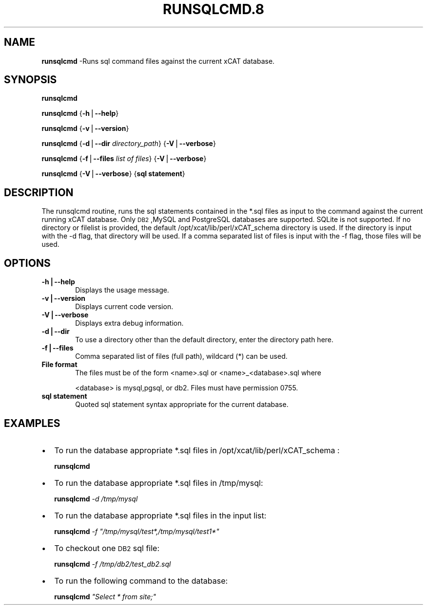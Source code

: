 .\" Automatically generated by Pod::Man v1.37, Pod::Parser v1.32
.\"
.\" Standard preamble:
.\" ========================================================================
.de Sh \" Subsection heading
.br
.if t .Sp
.ne 5
.PP
\fB\\$1\fR
.PP
..
.de Sp \" Vertical space (when we can't use .PP)
.if t .sp .5v
.if n .sp
..
.de Vb \" Begin verbatim text
.ft CW
.nf
.ne \\$1
..
.de Ve \" End verbatim text
.ft R
.fi
..
.\" Set up some character translations and predefined strings.  \*(-- will
.\" give an unbreakable dash, \*(PI will give pi, \*(L" will give a left
.\" double quote, and \*(R" will give a right double quote.  | will give a
.\" real vertical bar.  \*(C+ will give a nicer C++.  Capital omega is used to
.\" do unbreakable dashes and therefore won't be available.  \*(C` and \*(C'
.\" expand to `' in nroff, nothing in troff, for use with C<>.
.tr \(*W-|\(bv\*(Tr
.ds C+ C\v'-.1v'\h'-1p'\s-2+\h'-1p'+\s0\v'.1v'\h'-1p'
.ie n \{\
.    ds -- \(*W-
.    ds PI pi
.    if (\n(.H=4u)&(1m=24u) .ds -- \(*W\h'-12u'\(*W\h'-12u'-\" diablo 10 pitch
.    if (\n(.H=4u)&(1m=20u) .ds -- \(*W\h'-12u'\(*W\h'-8u'-\"  diablo 12 pitch
.    ds L" ""
.    ds R" ""
.    ds C` ""
.    ds C' ""
'br\}
.el\{\
.    ds -- \|\(em\|
.    ds PI \(*p
.    ds L" ``
.    ds R" ''
'br\}
.\"
.\" If the F register is turned on, we'll generate index entries on stderr for
.\" titles (.TH), headers (.SH), subsections (.Sh), items (.Ip), and index
.\" entries marked with X<> in POD.  Of course, you'll have to process the
.\" output yourself in some meaningful fashion.
.if \nF \{\
.    de IX
.    tm Index:\\$1\t\\n%\t"\\$2"
..
.    nr % 0
.    rr F
.\}
.\"
.\" For nroff, turn off justification.  Always turn off hyphenation; it makes
.\" way too many mistakes in technical documents.
.hy 0
.if n .na
.\"
.\" Accent mark definitions (@(#)ms.acc 1.5 88/02/08 SMI; from UCB 4.2).
.\" Fear.  Run.  Save yourself.  No user-serviceable parts.
.    \" fudge factors for nroff and troff
.if n \{\
.    ds #H 0
.    ds #V .8m
.    ds #F .3m
.    ds #[ \f1
.    ds #] \fP
.\}
.if t \{\
.    ds #H ((1u-(\\\\n(.fu%2u))*.13m)
.    ds #V .6m
.    ds #F 0
.    ds #[ \&
.    ds #] \&
.\}
.    \" simple accents for nroff and troff
.if n \{\
.    ds ' \&
.    ds ` \&
.    ds ^ \&
.    ds , \&
.    ds ~ ~
.    ds /
.\}
.if t \{\
.    ds ' \\k:\h'-(\\n(.wu*8/10-\*(#H)'\'\h"|\\n:u"
.    ds ` \\k:\h'-(\\n(.wu*8/10-\*(#H)'\`\h'|\\n:u'
.    ds ^ \\k:\h'-(\\n(.wu*10/11-\*(#H)'^\h'|\\n:u'
.    ds , \\k:\h'-(\\n(.wu*8/10)',\h'|\\n:u'
.    ds ~ \\k:\h'-(\\n(.wu-\*(#H-.1m)'~\h'|\\n:u'
.    ds / \\k:\h'-(\\n(.wu*8/10-\*(#H)'\z\(sl\h'|\\n:u'
.\}
.    \" troff and (daisy-wheel) nroff accents
.ds : \\k:\h'-(\\n(.wu*8/10-\*(#H+.1m+\*(#F)'\v'-\*(#V'\z.\h'.2m+\*(#F'.\h'|\\n:u'\v'\*(#V'
.ds 8 \h'\*(#H'\(*b\h'-\*(#H'
.ds o \\k:\h'-(\\n(.wu+\w'\(de'u-\*(#H)/2u'\v'-.3n'\*(#[\z\(de\v'.3n'\h'|\\n:u'\*(#]
.ds d- \h'\*(#H'\(pd\h'-\w'~'u'\v'-.25m'\f2\(hy\fP\v'.25m'\h'-\*(#H'
.ds D- D\\k:\h'-\w'D'u'\v'-.11m'\z\(hy\v'.11m'\h'|\\n:u'
.ds th \*(#[\v'.3m'\s+1I\s-1\v'-.3m'\h'-(\w'I'u*2/3)'\s-1o\s+1\*(#]
.ds Th \*(#[\s+2I\s-2\h'-\w'I'u*3/5'\v'-.3m'o\v'.3m'\*(#]
.ds ae a\h'-(\w'a'u*4/10)'e
.ds Ae A\h'-(\w'A'u*4/10)'E
.    \" corrections for vroff
.if v .ds ~ \\k:\h'-(\\n(.wu*9/10-\*(#H)'\s-2\u~\d\s+2\h'|\\n:u'
.if v .ds ^ \\k:\h'-(\\n(.wu*10/11-\*(#H)'\v'-.4m'^\v'.4m'\h'|\\n:u'
.    \" for low resolution devices (crt and lpr)
.if \n(.H>23 .if \n(.V>19 \
\{\
.    ds : e
.    ds 8 ss
.    ds o a
.    ds d- d\h'-1'\(ga
.    ds D- D\h'-1'\(hy
.    ds th \o'bp'
.    ds Th \o'LP'
.    ds ae ae
.    ds Ae AE
.\}
.rm #[ #] #H #V #F C
.\" ========================================================================
.\"
.IX Title "RUNSQLCMD.8 8"
.TH RUNSQLCMD.8 8 "2013-02-06" "perl v5.8.8" "User Contributed Perl Documentation"
.SH "NAME"
\&\fBrunsqlcmd\fR \-Runs sql command files against the current xCAT database.  
.SH "SYNOPSIS"
.IX Header "SYNOPSIS"
\&\fBrunsqlcmd\fR 
.PP
\&\fBrunsqlcmd\fR {\fB\-h\fR|\fB\-\-help\fR}
.PP
\&\fBrunsqlcmd\fR {\fB\-v\fR|\fB\-\-version\fR}
.PP
\&\fBrunsqlcmd\fR {\fB\-d\fR|\fB\-\-dir\fR \fIdirectory_path\fR} {\fB\-V\fR|\fB\-\-verbose\fR} 
.PP
\&\fBrunsqlcmd\fR {\fB\-f\fR|\fB\-\-files\fR \fIlist of files\fR} {\fB\-V\fR|\fB\-\-verbose\fR} 
.PP
\&\fBrunsqlcmd\fR {\fB\-V\fR|\fB\-\-verbose\fR} {\fBsql statement\fR} 
.SH "DESCRIPTION"
.IX Header "DESCRIPTION"
The runsqlcmd routine,  runs the sql statements contained in the *.sql files as input to the command against the current running xCAT database. Only \s-1DB2\s0,MySQL and PostgreSQL databases are supported.  SQLite is not supported.  
If no directory or filelist is provided,  the default /opt/xcat/lib/perl/xCAT_schema directory is used.
If the directory is input with the \-d flag,  that directory will be used.
If a comma separated list of files is input with the \-f flag, those files will be used. 
.SH "OPTIONS"
.IX Header "OPTIONS"
.IP "\fB\-h|\-\-help\fR" 6
.IX Item "-h|--help"
Displays the usage message.
.IP "\fB\-v|\-\-version\fR" 6
.IX Item "-v|--version"
Displays current code version.
.IP "\fB\-V|\-\-verbose\fR" 6
.IX Item "-V|--verbose"
Displays extra debug information.
.IP "\fB\-d|\-\-dir\fR" 6
.IX Item "-d|--dir"
To use a directory other than the default directory,  enter the directory path here.  
.IP "\fB\-f|\-\-files\fR" 6
.IX Item "-f|--files"
Comma separated list of files (full path), wildcard (*) can be used.
.IP "\fBFile format\fR" 6
.IX Item "File format"
The files must be of the form <name>.sql or <name>_<database>.sql  where
.Sp
<database>  is mysql,pgsql, or db2. Files must have permission 0755.  
.IP "\fBsql statement\fR" 6
.IX Item "sql statement"
Quoted sql statement syntax appropriate for the current database.
.SH "EXAMPLES"
.IX Header "EXAMPLES"
.IP "\(bu" 2
To run the database appropriate *.sql files in /opt/xcat/lib/perl/xCAT_schema :
.Sp
\&\fBrunsqlcmd\fR 
.IP "\(bu" 2
To run the database appropriate *.sql files in /tmp/mysql:
.Sp
\&\fBrunsqlcmd\fR \fI\-d\fR \fI/tmp/mysql\fR
.IP "\(bu" 2
To run the database appropriate *.sql files in the input list:
.Sp
\&\fBrunsqlcmd\fR \fI\-f\fR \fI\*(L"/tmp/mysql/test*,/tmp/mysql/test1*\*(R"\fR
.IP "\(bu" 2
To checkout one \s-1DB2\s0 sql file: 
.Sp
\&\fBrunsqlcmd\fR \fI\-f\fR \fI/tmp/db2/test_db2.sql\fR
.IP "\(bu" 2
To run the following command to the database: 
.Sp
\&\fBrunsqlcmd\fR \fI\*(L"Select * from site;\*(R"\fR
